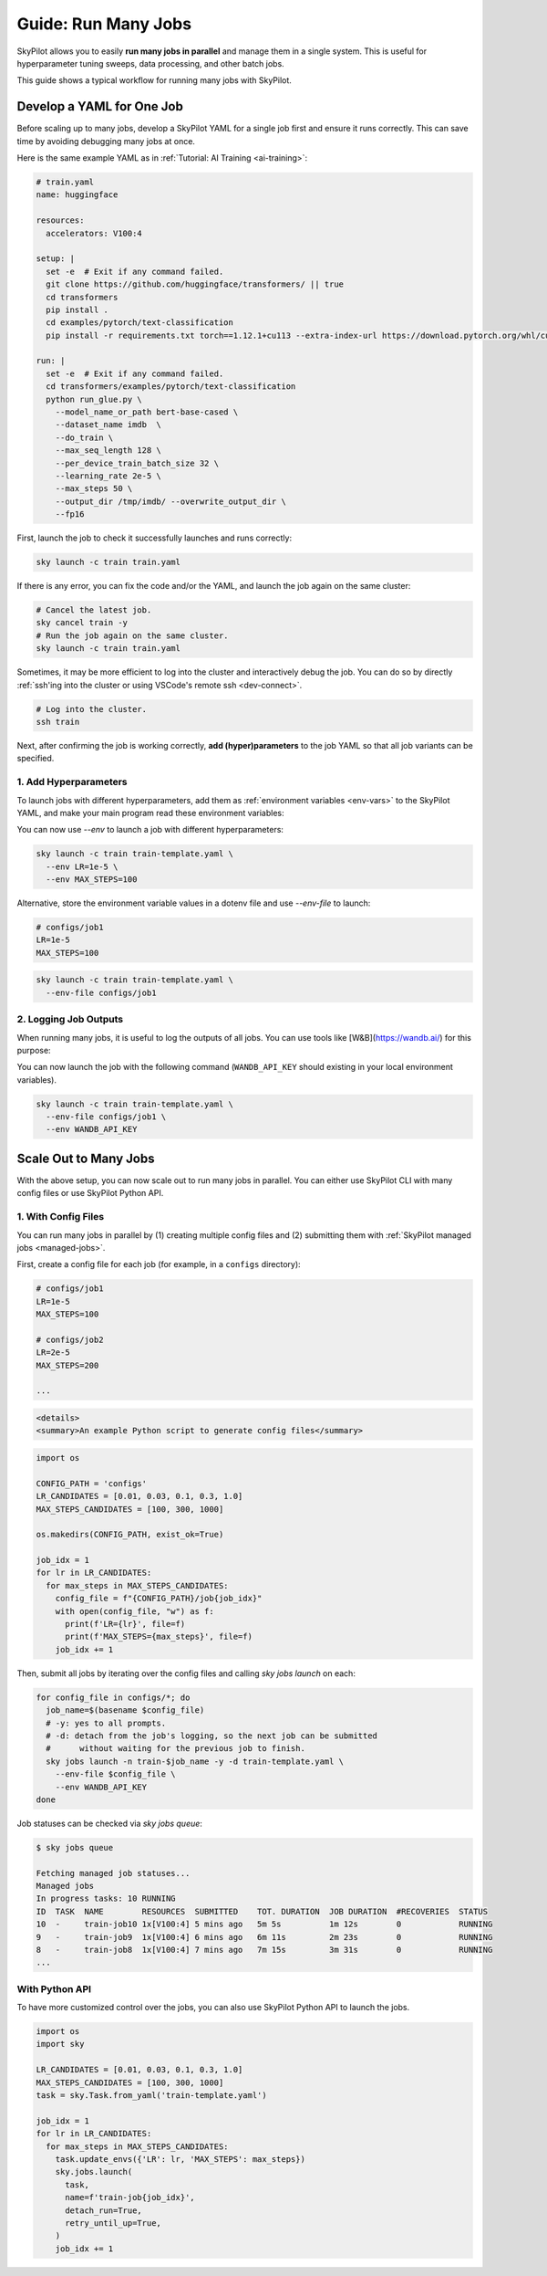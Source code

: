 
.. _many-jobs:

Guide: Run Many Jobs
====================

SkyPilot allows you to easily **run many jobs in parallel** and manage them in a single system. This is useful for hyperparameter tuning sweeps, data processing, and other batch jobs.

This guide shows a typical workflow for running many jobs with SkyPilot.

Develop a YAML for One Job
-----------------------------------

Before scaling up to many jobs, develop a SkyPilot YAML for a single job first and ensure it runs correctly. This can save time by avoiding debugging many jobs at once.

Here is the same example YAML as in :ref:`Tutorial: AI Training <ai-training>`:

.. raw:: html

    <details>
    <summary>Click to expand: <code>train.yaml</code></summary>

.. code-block:: yaml

  # train.yaml
  name: huggingface

  resources:
    accelerators: V100:4

  setup: |
    set -e  # Exit if any command failed.
    git clone https://github.com/huggingface/transformers/ || true
    cd transformers
    pip install .
    cd examples/pytorch/text-classification
    pip install -r requirements.txt torch==1.12.1+cu113 --extra-index-url https://download.pytorch.org/whl/cu113

  run: |
    set -e  # Exit if any command failed.
    cd transformers/examples/pytorch/text-classification
    python run_glue.py \
      --model_name_or_path bert-base-cased \
      --dataset_name imdb  \
      --do_train \
      --max_seq_length 128 \
      --per_device_train_batch_size 32 \
      --learning_rate 2e-5 \
      --max_steps 50 \
      --output_dir /tmp/imdb/ --overwrite_output_dir \
      --fp16


.. raw:: html

    </details>


First, launch the job to check it successfully launches and runs correctly:

.. code-block:: bash

  sky launch -c train train.yaml


If there is any error, you can fix the code and/or the YAML, and launch the job again on the same cluster:

.. code-block:: bash

  # Cancel the latest job.
  sky cancel train -y
  # Run the job again on the same cluster.
  sky launch -c train train.yaml


Sometimes, it may be more efficient to log into the cluster and interactively debug the job. You can do so by directly :ref:`ssh'ing into the cluster or using VSCode's remote ssh <dev-connect>`.

.. code-block:: bash

  # Log into the cluster.
  ssh train



Next, after confirming the job is working correctly, **add (hyper)parameters** to the job YAML so that all job variants can be specified.

1. Add Hyperparameters
~~~~~~~~~~~~~~~~~~~~~~

To launch jobs with different hyperparameters, add them as :ref:`environment variables <env-vars>` to the SkyPilot YAML, and make your main program read these environment variables:

.. raw:: html

    <details>
    <summary>Updated SkyPilot YAML: <code>train-template.yaml</code></summary>

.. code-block:: yaml
  :emphasize-lines: 4-6,28-29

  # train-template.yaml
  name: huggingface

  envs:
    LR: 2e-5
    MAX_STEPS: 50
    
  resources:
    accelerators: V100:4

  setup: |
    set -e  # Exit if any command failed.
    git clone https://github.com/huggingface/transformers/ || true
    cd transformers
    pip install .
    cd examples/pytorch/text-classification
    pip install -r requirements.txt torch==1.12.1+cu113 --extra-index-url https://download.pytorch.org/whl/cu113

  run: |
    set -e  # Exit if any command failed.
    cd transformers/examples/pytorch/text-classification
    python run_glue.py \
      --model_name_or_path bert-base-cased \
      --dataset_name imdb  \
      --do_train \
      --max_seq_length 128 \
      --per_device_train_batch_size 32 \
      --learning_rate ${LR} \
      --max_steps ${MAX_STEPS} \
      --output_dir /tmp/imdb/ --overwrite_output_dir \
      --fp16

.. raw:: html
    
    </details>

You can now use `--env` to launch a job with different hyperparameters:

.. code-block:: bash

  sky launch -c train train-template.yaml \
    --env LR=1e-5 \
    --env MAX_STEPS=100

Alternative, store the environment variable values in a dotenv file and use `--env-file` to launch:

.. code-block:: bash

  # configs/job1
  LR=1e-5
  MAX_STEPS=100

.. code-block:: bash

  sky launch -c train train-template.yaml \
    --env-file configs/job1



2. Logging Job Outputs
~~~~~~~~~~~~~~~~~~~~~~~

When running many jobs, it is useful to log the outputs of all jobs. You can use tools like [W&B](https://wandb.ai/) for this purpose:

.. raw:: html

    <details>
    <summary>SkyPilot YAML with W&B: <code>train-template.yaml</code></summary>

.. code-block:: yaml
  :emphasize-lines: 7-7,19-19,34-34

  # train-template.yaml
  name: huggingface

  envs:
    LR: 2e-5
    MAX_STEPS: 50
    WANDB_API_KEY: # Empty field means this field is required when launching the job.
      
  resources:
    accelerators: V100:4

  setup: |
    set -e  # Exit if any command failed.
    git clone https://github.com/huggingface/transformers/ || true
    cd transformers
    pip install .
    cd examples/pytorch/text-classification
    pip install -r requirements.txt torch==1.12.1+cu113 --extra-index-url https://download.pytorch.org/whl/cu113
    pip install wandb

  run: |
    set -e  # Exit if any command failed.
    cd transformers/examples/pytorch/text-classification
    python run_glue.py \
      --model_name_or_path bert-base-cased \
      --dataset_name imdb  \
      --do_train \
      --max_seq_length 128 \
      --per_device_train_batch_size 32 \
      --learning_rate ${LR} \
      --max_steps ${MAX_STEPS} \
      --output_dir /tmp/imdb/ --overwrite_output_dir \
      --fp16 \
      --report_to wandb

.. raw:: html

    </details>

You can now launch the job with the following command (``WANDB_API_KEY`` should existing in your local environment variables).

.. code-block:: bash

  sky launch -c train train-template.yaml \
    --env-file configs/job1 \
    --env WANDB_API_KEY



Scale Out to Many Jobs
---------------------

With the above setup, you can now scale out to run many jobs in parallel. You
can either use SkyPilot CLI with many config files or use SkyPilot Python API.

1. With Config Files
~~~~~~~~~~~~~~~~~~~~

You can run many jobs in parallel by (1) creating multiple config files and (2)
submitting them with :ref:`SkyPilot managed jobs <managed-jobs>`.

First, create a config file for each job (for example, in a ``configs`` directory):

.. code-block:: bash

  # configs/job1
  LR=1e-5
  MAX_STEPS=100

  # configs/job2
  LR=2e-5
  MAX_STEPS=200

  ...

.. code-block:: html

  <details>
  <summary>An example Python script to generate config files</summary>

.. code-block:: python

  import os

  CONFIG_PATH = 'configs'
  LR_CANDIDATES = [0.01, 0.03, 0.1, 0.3, 1.0]
  MAX_STEPS_CANDIDATES = [100, 300, 1000]

  os.makedirs(CONFIG_PATH, exist_ok=True)

  job_idx = 1
  for lr in LR_CANDIDATES:
    for max_steps in MAX_STEPS_CANDIDATES:
      config_file = f"{CONFIG_PATH}/job{job_idx}"
      with open(config_file, "w") as f:
        print(f'LR={lr}', file=f)
        print(f'MAX_STEPS={max_steps}', file=f)
      job_idx += 1

.. raw:: html

  </details>

Then, submit all jobs by iterating over the config files and calling `sky jobs launch` on each:

.. code-block:: bash

  for config_file in configs/*; do
    job_name=$(basename $config_file)
    # -y: yes to all prompts.
    # -d: detach from the job's logging, so the next job can be submitted
    #      without waiting for the previous job to finish.
    sky jobs launch -n train-$job_name -y -d train-template.yaml \
      --env-file $config_file \
      --env WANDB_API_KEY
  done


Job statuses can be checked via `sky jobs queue`:

.. code-block:: console

  $ sky jobs queue

  Fetching managed job statuses...
  Managed jobs
  In progress tasks: 10 RUNNING
  ID  TASK  NAME        RESOURCES  SUBMITTED    TOT. DURATION  JOB DURATION  #RECOVERIES  STATUS   
  10  -     train-job10 1x[V100:4] 5 mins ago   5m 5s          1m 12s        0            RUNNING
  9   -     train-job9  1x[V100:4] 6 mins ago   6m 11s         2m 23s        0            RUNNING
  8   -     train-job8  1x[V100:4] 7 mins ago   7m 15s         3m 31s        0            RUNNING
  ...


With Python API
~~~~~~~~~~~~~~~

To have more customized control over the jobs, you can also use SkyPilot Python
API to launch the jobs.

.. code-block:: python

  import os
  import sky

  LR_CANDIDATES = [0.01, 0.03, 0.1, 0.3, 1.0]
  MAX_STEPS_CANDIDATES = [100, 300, 1000]
  task = sky.Task.from_yaml('train-template.yaml')

  job_idx = 1
  for lr in LR_CANDIDATES:
    for max_steps in MAX_STEPS_CANDIDATES:
      task.update_envs({'LR': lr, 'MAX_STEPS': max_steps})
      sky.jobs.launch(
        task,
        name=f'train-job{job_idx}',
        detach_run=True,
        retry_until_up=True,
      )
      job_idx += 1
